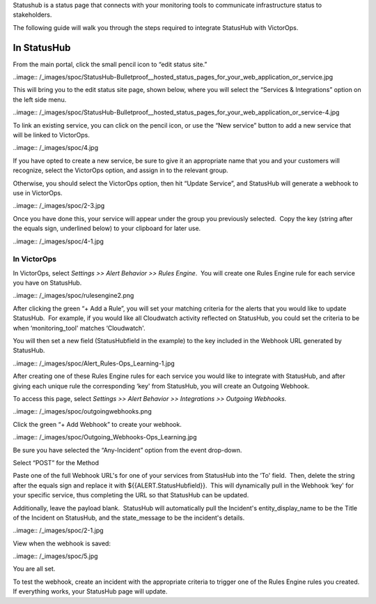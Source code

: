 Statushub is a status page that connects with your monitoring tools to
communicate infrastructure status to stakeholders.

The following guide will walk you through the steps required to
integrate StatusHub with VictorOps.

**In StatusHub**
================

From the main portal, click the small pencil icon to “edit status site.”

..image:: /_images/spoc/StatusHub-Bulletproof__hosted_status_pages_for_your_web_application_or_service.jpg

This will bring you to the edit status site page, shown below, where you
will select the “Services & Integrations” option on the left side menu.

..image:: /_images/spoc/StatusHub-Bulletproof__hosted_status_pages_for_your_web_application_or_service-4.jpg

To link an existing service, you can click on the pencil icon, or use
the “New service” button to add a new service that will be linked to
VictorOps.

..image:: /_images/spoc/4.jpg

If you have opted to create a new service, be sure to give it an
appropriate name that you and your customers will recognize, select the
VictorOps option, and assign in to the relevant group.

Otherwise, you should select the VictorOps option, then hit “Update
Service”, and StatusHub will generate a webhook to use in VictorOps.

..image:: /_images/spoc/2-3.jpg

Once you have done this, your service will appear under the group you
previously selected.  Copy the key (string after the equals sign,
underlined below) to your clipboard for later use.

..image:: /_images/spoc/4-1.jpg

**In VictorOps**
----------------

In VictorOps, select *Settings >> Alert Behavior >> Rules Engine*.  You
will create one Rules Engine rule for each service you have on
StatusHub.

..image:: /_images/spoc/rulesengine2.png

After clicking the green “+ Add a Rule”, you will set your matching
criteria for the alerts that you would like to update StatusHub.  For
example, if you would like all Cloudwatch activity reflected on
StatusHub, you could set the criteria to be when ‘monitoring_tool'
matches ‘Cloudwatch'.

You will then set a new field (StatusHubfield in the example) to the key
included in the Webhook URL generated by StatusHub.

..image:: /_images/spoc/Alert_Rules-Ops_Learning-1.jpg

After creating one of these Rules Engine rules for each service you
would like to integrate with StatusHub, and after giving each unique
rule the corresponding ‘key' from StatusHub, you will create an Outgoing
Webhook.

To access this page, select *Settings >> Alert Behavior >> Integrations
>> Outgoing Webhooks.*

..image:: /_images/spoc/outgoingwebhooks.png

Click the green “+ Add Webhook” to create your webhook.

..image:: /_images/spoc/Outgoing_Webhooks-Ops_Learning.jpg

Be sure you have selected the “Any-Incident” option from the event
drop-down.

Select “POST” for the Method

Paste one of the full Webhook URL's for one of your services from
StatusHub into the ‘To' field.  Then, delete the string after the equals
sign and replace it with ${{ALERT.StatusHubfield}}.  This will
dynamically pull in the Webhook ‘key' for your specific service, thus
completing the URL so that StatusHub can be updated.

Additionally, leave the payload blank.  StatusHub will automatically
pull the Incident's entity_display_name to be the Title of the Incident
on StatusHub, and the state_message to be the incident's details.

..image:: /_images/spoc/2-1.jpg

View when the webhook is saved:

..image:: /_images/spoc/5.jpg

You are all set.

To test the webhook, create an incident with the appropriate criteria to
trigger one of the Rules Engine rules you created. If everything works,
your StatusHub page will update.

